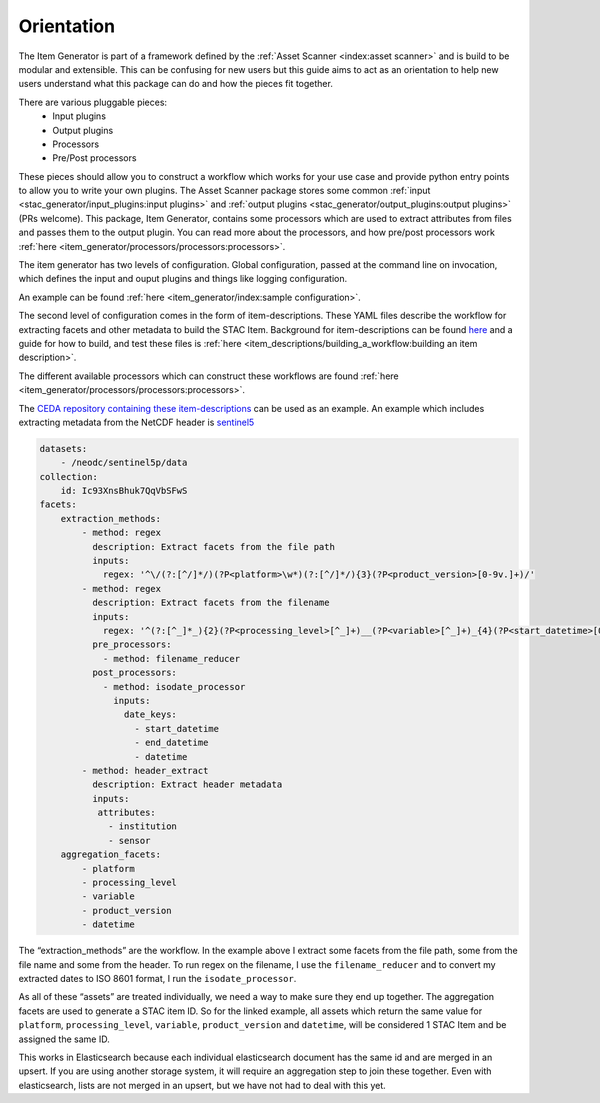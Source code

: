 Orientation
===========

The Item Generator is part of a framework defined by the :ref:`Asset Scanner <index:asset scanner>`
and is build to be modular and extensible. This can be confusing for new users
but this guide aims to act as an orientation to help new users understand what
this package can do and how the pieces fit together.

There are various pluggable pieces:
    - Input plugins
    - Output plugins
    - Processors
    - Pre/Post processors

These pieces should allow you to construct a workflow which works for your use case and provide
python entry points to allow you to write your own plugins.
The Asset Scanner package stores some common :ref:`input <stac_generator/input_plugins:input plugins>`
and :ref:`output plugins <stac_generator/output_plugins:output plugins>` (PRs welcome).
This package, Item Generator, contains some processors which are used to extract attributes from files and
passes them to the output plugin. You can read more about the processors, and how pre/post processors work
:ref:`here <item_generator/processors/processors:processors>`.

The item generator has two levels of configuration. Global configuration, passed at the command line on
invocation, which defines the input and ouput plugins and things like logging configuration.

An example can be found :ref:`here <item_generator/index:sample configuration>`.

The second level of configuration comes in the form of item-descriptions. These YAML files
describe the workflow for extracting facets and other metadata to build the STAC Item.
Background for item-descriptions can be found `here <item_descriptions/item_descriptions:item descriptions>`_
and a guide for how to build, and test these files is :ref:`here <item_descriptions/building_a_workflow:building an item description>`.

The different available processors which can construct these workflows are found :ref:`here <item_generator/processors/processors:processors>`.

The `CEDA repository containing these item-descriptions <https://github.com/cedadev/item-descriptions>`_ can
be used as an example. An example which includes extracting metadata from the NetCDF header is
`sentinel5 <https://github.com/cedadev/item-descriptions/blob/master/descriptions/neodc/sentinel/sentinel5.yml>`_

.. code-block:: yaml

    datasets:
        - /neodc/sentinel5p/data
    collection:
        id: Ic93XnsBhuk7QqVbSFwS
    facets:
        extraction_methods:
            - method: regex
              description: Extract facets from the file path
              inputs:
                regex: '^\/(?:[^/]*/)(?P<platform>\w*)(?:[^/]*/){3}(?P<product_version>[0-9v.]+)/'
            - method: regex
              description: Extract facets from the filename
              inputs:
                regex: '^(?:[^_]*_){2}(?P<processing_level>[^_]+)__(?P<variable>[^_]+)_{4}(?P<start_datetime>[0-9T]+)_(?P<end_datetime>[0-9T]+)_(?P<orbit>\d+)(?:[^_]*_){3}(?P<datetime>[0-9T]+)'
              pre_processors:
                - method: filename_reducer
              post_processors:
                - method: isodate_processor
                  inputs:
                    date_keys:
                      - start_datetime
                      - end_datetime
                      - datetime
            - method: header_extract
              description: Extract header metadata
              inputs:
               attributes:
                 - institution
                 - sensor
        aggregation_facets:
            - platform
            - processing_level
            - variable
            - product_version
            - datetime

The “extraction_methods” are the workflow. In the example above I extract some facets from the file path,
some from the file name and some from the header.
To run regex on the filename, I use the ``filename_reducer`` and to convert my extracted dates to ISO 8601
format, I run the ``isodate_processor``.

As all of these “assets” are treated individually, we need a way to make sure they end up together.
The aggregation facets are used to generate a STAC item ID. So for the linked example, all assets
which return the same value for ``platform``, ``processing_level``, ``variable``, ``product_version`` and ``datetime``,
will be considered 1 STAC Item and be assigned the same ID.

This works in Elasticsearch because each individual elasticsearch document has the same id and are
merged in an upsert. If you are using another storage system, it will require an aggregation step
to join these together. Even with elasticsearch, lists are not merged in an upsert, but we have
not had to deal with this yet.
